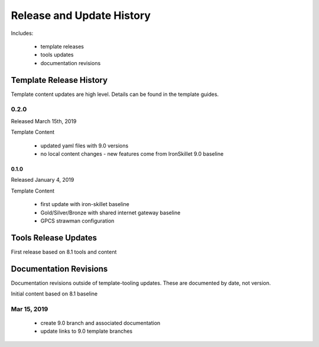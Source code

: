
Release and Update History
==========================

Includes:

    + template releases
    + tools updates
    + documentation revisions


Template Release History
------------------------

Template content updates are high level. Details can be found in the template guides.


0.2.0
~~~~~

Released March 15th, 2019

Template Content

    + updated yaml files with 9.0 versions

    + no local content changes - new features come from IronSkillet 9.0 baseline

0.1.0
^^^^^

Released January 4, 2019

Template Content

    + first update with iron-skillet baseline
    + Gold/Silver/Bronze with shared internet gateway baseline
    + GPCS strawman configuration


Tools Release Updates
---------------------

First release based on 8.1 tools and content

Documentation Revisions
-----------------------

Documentation revisions outside of template-tooling updates. These are documented by date, not version.

Initial content based on 8.1 baseline

Mar 15, 2019
~~~~~~~~~~~~

    + create 9.0 branch and associated documentation

    + update links to 9.0 template branches





